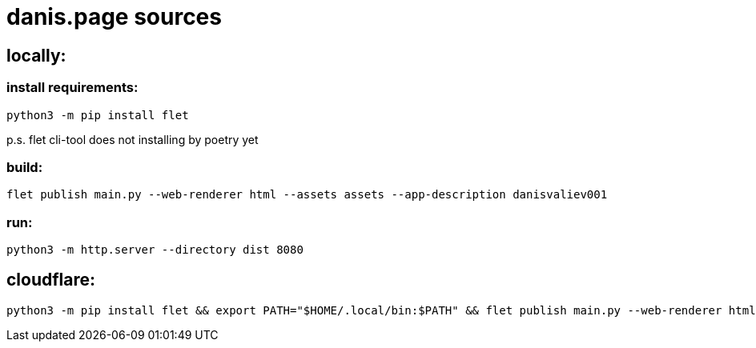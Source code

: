 = danis.page sources
:hardbreaks-option:


== locally:

=== install requirements:
```
python3 -m pip install flet
```
p.s. flet cli-tool does not installing by poetry yet

=== build:
```
flet publish main.py --web-renderer html --assets assets --app-description danisvaliev001
```

=== run:
```
python3 -m http.server --directory dist 8080
```


== cloudflare:
```
python3 -m pip install flet && export PATH="$HOME/.local/bin:$PATH" && flet publish main.py --web-renderer html --assets assets --app-description danisvaliev001
```